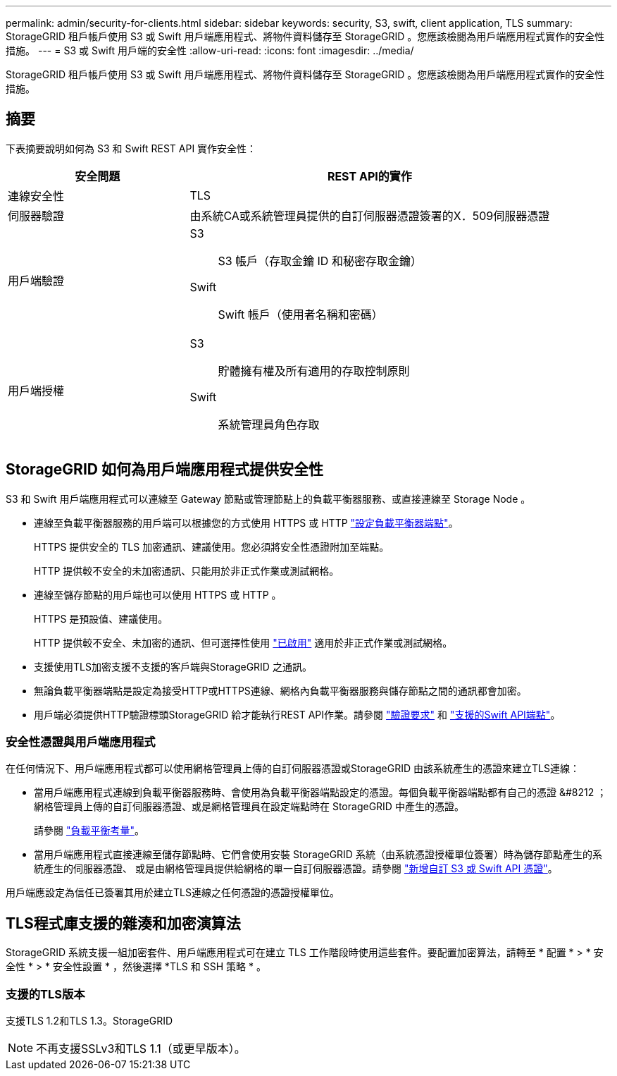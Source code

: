 ---
permalink: admin/security-for-clients.html 
sidebar: sidebar 
keywords: security, S3, swift, client application, TLS 
summary: StorageGRID 租戶帳戶使用 S3 或 Swift 用戶端應用程式、將物件資料儲存至 StorageGRID 。您應該檢閱為用戶端應用程式實作的安全性措施。 
---
= S3 或 Swift 用戶端的安全性
:allow-uri-read: 
:icons: font
:imagesdir: ../media/


[role="lead"]
StorageGRID 租戶帳戶使用 S3 或 Swift 用戶端應用程式、將物件資料儲存至 StorageGRID 。您應該檢閱為用戶端應用程式實作的安全性措施。



== 摘要

下表摘要說明如何為 S3 和 Swift REST API 實作安全性：

[cols="1a,2a"]
|===
| 安全問題 | REST API的實作 


 a| 
連線安全性
 a| 
TLS



 a| 
伺服器驗證
 a| 
由系統CA或系統管理員提供的自訂伺服器憑證簽署的X．509伺服器憑證



 a| 
用戶端驗證
 a| 
S3:: S3 帳戶（存取金鑰 ID 和秘密存取金鑰）
Swift:: Swift 帳戶（使用者名稱和密碼）




 a| 
用戶端授權
 a| 
S3:: 貯體擁有權及所有適用的存取控制原則
Swift:: 系統管理員角色存取


|===


== StorageGRID 如何為用戶端應用程式提供安全性

S3 和 Swift 用戶端應用程式可以連線至 Gateway 節點或管理節點上的負載平衡器服務、或直接連線至 Storage Node 。

* 連線至負載平衡器服務的用戶端可以根據您的方式使用 HTTPS 或 HTTP link:configuring-load-balancer-endpoints.html["設定負載平衡器端點"]。
+
HTTPS 提供安全的 TLS 加密通訊、建議使用。您必須將安全性憑證附加至端點。

+
HTTP 提供較不安全的未加密通訊、只能用於非正式作業或測試網格。

* 連線至儲存節點的用戶端也可以使用 HTTPS 或 HTTP 。
+
HTTPS 是預設值、建議使用。

+
HTTP 提供較不安全、未加密的通訊、但可選擇性使用 link:changing-network-options-object-encryption.html["已啟用"] 適用於非正式作業或測試網格。

* 支援使用TLS加密支援不支援的客戶端與StorageGRID 之通訊。
* 無論負載平衡器端點是設定為接受HTTP或HTTPS連線、網格內負載平衡器服務與儲存節點之間的通訊都會加密。
* 用戶端必須提供HTTP驗證標頭StorageGRID 給才能執行REST API作業。請參閱 link:../s3/authenticating-requests.html["驗證要求"] 和 link:../swift/supported-swift-api-endpoints.html#auth-url["支援的Swift API端點"]。




=== 安全性憑證與用戶端應用程式

在任何情況下、用戶端應用程式都可以使用網格管理員上傳的自訂伺服器憑證或StorageGRID 由該系統產生的憑證來建立TLS連線：

* 當用戶端應用程式連線到負載平衡器服務時、會使用為負載平衡器端點設定的憑證。每個負載平衡器端點都有自己的憑證 &#8212 ；網格管理員上傳的自訂伺服器憑證、或是網格管理員在設定端點時在 StorageGRID 中產生的憑證。
+
請參閱 link:managing-load-balancing.html["負載平衡考量"]。

* 當用戶端應用程式直接連線至儲存節點時、它們會使用安裝 StorageGRID 系統（由系統憑證授權單位簽署）時為儲存節點產生的系統產生的伺服器憑證、 或是由網格管理員提供給網格的單一自訂伺服器憑證。請參閱 link:configuring-custom-server-certificate-for-storage-node.html["新增自訂 S3 或 Swift API 憑證"]。


用戶端應設定為信任已簽署其用於建立TLS連線之任何憑證的憑證授權單位。



== TLS程式庫支援的雜湊和加密演算法

StorageGRID 系統支援一組加密套件、用戶端應用程式可在建立 TLS 工作階段時使用這些套件。要配置加密算法，請轉至 * 配置 * > * 安全性 * > * 安全性設置 * ，然後選擇 *TLS 和 SSH 策略 * 。



=== 支援的TLS版本

支援TLS 1.2和TLS 1.3。StorageGRID


NOTE: 不再支援SSLv3和TLS 1.1（或更早版本）。
